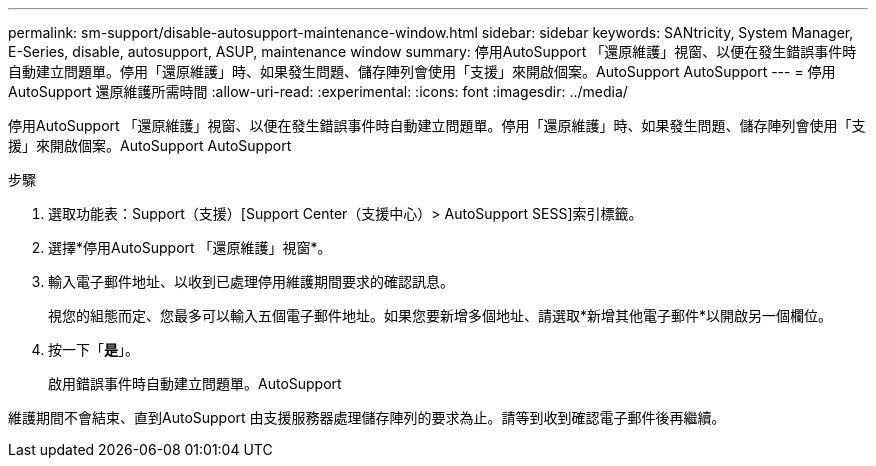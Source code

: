 ---
permalink: sm-support/disable-autosupport-maintenance-window.html 
sidebar: sidebar 
keywords: SANtricity, System Manager, E-Series, disable, autosupport, ASUP, maintenance window 
summary: 停用AutoSupport 「還原維護」視窗、以便在發生錯誤事件時自動建立問題單。停用「還原維護」時、如果發生問題、儲存陣列會使用「支援」來開啟個案。AutoSupport AutoSupport 
---
= 停用AutoSupport 還原維護所需時間
:allow-uri-read: 
:experimental: 
:icons: font
:imagesdir: ../media/


[role="lead"]
停用AutoSupport 「還原維護」視窗、以便在發生錯誤事件時自動建立問題單。停用「還原維護」時、如果發生問題、儲存陣列會使用「支援」來開啟個案。AutoSupport AutoSupport

.步驟
. 選取功能表：Support（支援）[Support Center（支援中心）> AutoSupport SESS]索引標籤。
. 選擇*停用AutoSupport 「還原維護」視窗*。
. 輸入電子郵件地址、以收到已處理停用維護期間要求的確認訊息。
+
視您的組態而定、您最多可以輸入五個電子郵件地址。如果您要新增多個地址、請選取*新增其他電子郵件*以開啟另一個欄位。

. 按一下「*是*」。
+
啟用錯誤事件時自動建立問題單。AutoSupport



維護期間不會結束、直到AutoSupport 由支援服務器處理儲存陣列的要求為止。請等到收到確認電子郵件後再繼續。
